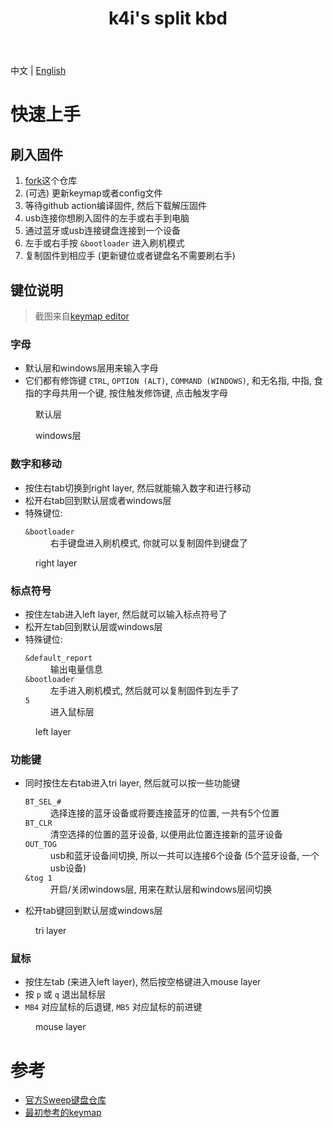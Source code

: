 #+Title: k4i's split kbd

中文 | [[./README.org][English]]

* 快速上手

** 刷入固件

1. [[https://github.com/sky-bro/zmk-config/fork][fork]]这个仓库
2. (可选) 更新keymap或者config文件
3. 等待github action编译固件, 然后下载解压固件
4. usb连接你想刷入固件的左手或右手到电脑
5. 通过蓝牙或usb连接键盘连接到一个设备
6. 左手或右手按 =&bootloader= 进入刷机模式
7. 复制固件到相应手 (更新键位或者键盘名不需要刷右手)

** 键位说明

#+begin_quote
截图来自[[https://nickcoutsos.github.io/keymap-editor/][keymap editor]]
#+end_quote

*** 字母

- 默认层和windows层用来输入字母
- 它们都有修饰键 =CTRL=, =OPTION (ALT)=, =COMMAND (WINDOWS)=, 和无名指, 中指, 食指的字母共用一个键, 按住触发修饰键, 点击触发字母

#+caption: 默认层
[[file:images/default-layer.png]]

#+caption: windows层
[[file:images/windows-layer.png]]

*** 数字和移动

- 按住右tab切换到right layer, 然后就能输入数字和进行移动
- 松开右tab回到默认层或者windows层
- 特殊键位:
  - =&bootloader= :: 右手键盘进入刷机模式, 你就可以复制固件到键盘了

#+caption: right layer
[[file:images/right-layer.png]]

*** 标点符号

- 按住左tab进入left layer, 然后就可以输入标点符号了
- 松开左tab回到默认层或windows层
- 特殊键位:
  - =&default_report= :: 输出电量信息
  - =&bootloader= :: 左手进入刷机模式, 然后就可以复制固件到左手了
  - =5= :: 进入鼠标层

#+caption: left layer
[[file:images/left-layer.png]]

*** 功能键

- 同时按住左右tab进入tri layer, 然后就可以按一些功能键
  - =BT_SEL_#= :: 选择连接的蓝牙设备或将要连接蓝牙的位置, 一共有5个位置
  - =BT_CLR= :: 清空选择的位置的蓝牙设备, 以便用此位置连接新的蓝牙设备
  - =OUT_TOG= :: usb和蓝牙设备间切换, 所以一共可以连接6个设备 (5个蓝牙设备, 一个usb设备)
  - =&tog 1= :: 开启/关闭windows层, 用来在默认层和windows层间切换
- 松开tab键回到默认层或windows层

#+caption: tri layer
[[file:images/tri-layer.png]]

*** 鼠标

- 按住左tab (来进入left layer), 然后按空格键进入mouse layer
- 按 =p= 或 =q= 退出鼠标层
- =MB4= 对应鼠标的后退键, =MB5= 对应鼠标的前进键

#+caption: mouse layer
[[file:images/mouse-layer.png]]

* 参考

- [[https://github.com/davidphilipbarr/Sweep][官方Sweep键盘仓库]]
- [[https://www.youtube.com/watch?v=VShLPvF693k][最初参考的keymap]]
